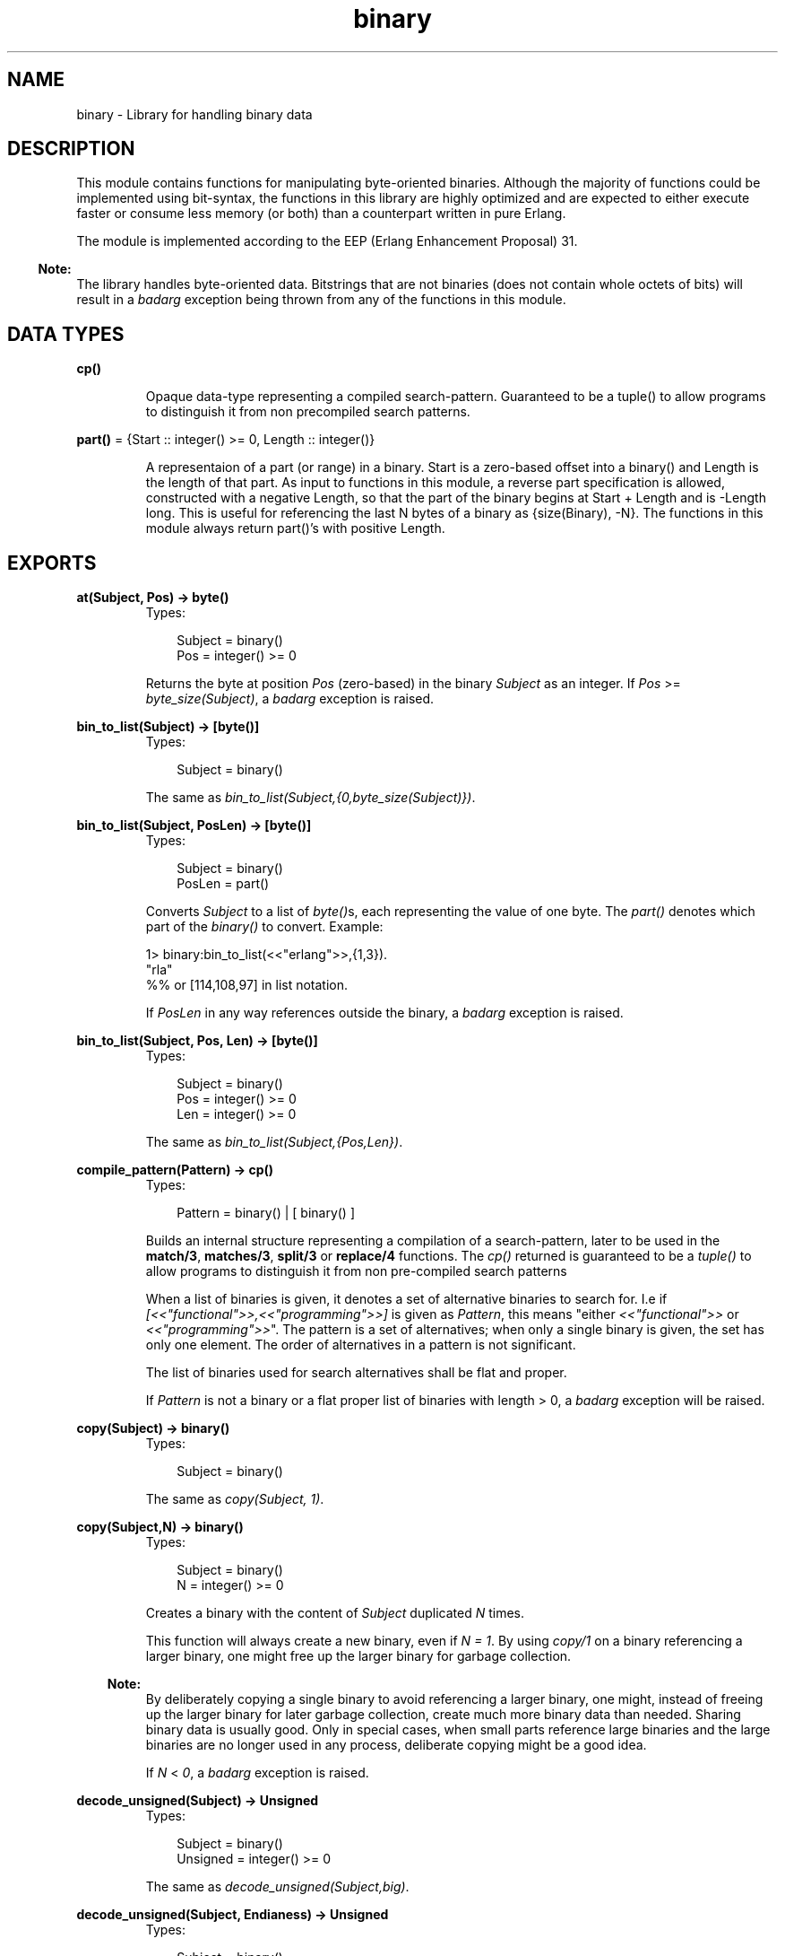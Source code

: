 .TH binary 3 "stdlib 1.17.5" "Ericsson AB" "Erlang Module Definition"
.SH NAME
binary \- Library for handling binary data
.SH DESCRIPTION
.LP
This module contains functions for manipulating byte-oriented binaries\&. Although the majority of functions could be implemented using bit-syntax, the functions in this library are highly optimized and are expected to either execute faster or consume less memory (or both) than a counterpart written in pure Erlang\&.
.LP
The module is implemented according to the EEP (Erlang Enhancement Proposal) 31\&.
.LP

.RS -4
.B
Note:
.RE
The library handles byte-oriented data\&. Bitstrings that are not binaries (does not contain whole octets of bits) will result in a \fIbadarg\fR\& exception being thrown from any of the functions in this module\&.

.SH DATA TYPES
.nf

\fBcp()\fR\&
.br
.fi
.RS
.LP
Opaque data-type representing a compiled search-pattern\&. Guaranteed to be a tuple() to allow programs to distinguish it from non precompiled search patterns\&.
.RE
.nf

\fBpart()\fR\& = {Start :: integer() >= 0, Length :: integer()}
.br
.fi
.RS
.LP
A representaion of a part (or range) in a binary\&. Start is a zero-based offset into a binary() and Length is the length of that part\&. As input to functions in this module, a reverse part specification is allowed, constructed with a negative Length, so that the part of the binary begins at Start + Length and is -Length long\&. This is useful for referencing the last N bytes of a binary as {size(Binary), -N}\&. The functions in this module always return part()\&'s with positive Length\&.
.RE
.SH EXPORTS
.LP
.B
at(Subject, Pos) -> byte()
.br
.RS
.TP 3
Types:

Subject = binary()
.br
Pos = integer() >= 0
.br
.RE
.RS
.LP
Returns the byte at position \fIPos\fR\& (zero-based) in the binary \fISubject\fR\& as an integer\&. If \fIPos\fR\& >= \fIbyte_size(Subject)\fR\&, a \fIbadarg\fR\& exception is raised\&.
.RE
.LP
.B
bin_to_list(Subject) -> [byte()]
.br
.RS
.TP 3
Types:

Subject = binary()
.br
.RE
.RS
.LP
The same as \fIbin_to_list(Subject,{0,byte_size(Subject)})\fR\&\&.
.RE
.LP
.B
bin_to_list(Subject, PosLen) -> [byte()]
.br
.RS
.TP 3
Types:

Subject = binary()
.br
PosLen = part()
.br
.RE
.RS
.LP
Converts \fISubject\fR\& to a list of \fIbyte()\fR\&s, each representing the value of one byte\&. The \fIpart()\fR\& denotes which part of the \fIbinary()\fR\& to convert\&. Example:
.LP
.nf

1> binary:bin_to_list(<<"erlang">>,{1,3}).
"rla"
%% or [114,108,97] in list notation.

.fi
.LP
If \fIPosLen\fR\& in any way references outside the binary, a \fIbadarg\fR\& exception is raised\&.
.RE
.LP
.B
bin_to_list(Subject, Pos, Len) -> [byte()]
.br
.RS
.TP 3
Types:

Subject = binary()
.br
Pos = integer() >= 0
.br
Len = integer() >= 0
.br
.RE
.RS
.LP
The same as\fI bin_to_list(Subject,{Pos,Len})\fR\&\&.
.RE
.LP
.B
compile_pattern(Pattern) -> cp()
.br
.RS
.TP 3
Types:

Pattern = binary() | [ binary() ]
.br
.RE
.RS
.LP
Builds an internal structure representing a compilation of a search-pattern, later to be used in the \fBmatch/3\fR\&, \fBmatches/3\fR\&, \fBsplit/3\fR\& or \fBreplace/4\fR\& functions\&. The \fIcp()\fR\& returned is guaranteed to be a \fItuple()\fR\& to allow programs to distinguish it from non pre-compiled search patterns
.LP
When a list of binaries is given, it denotes a set of alternative binaries to search for\&. I\&.e if \fI[<<"functional">>,<<"programming">>]\fR\& is given as \fIPattern\fR\&, this means "either \fI<<"functional">>\fR\& or \fI<<"programming">>\fR\&"\&. The pattern is a set of alternatives; when only a single binary is given, the set has only one element\&. The order of alternatives in a pattern is not significant\&.
.LP
The list of binaries used for search alternatives shall be flat and proper\&.
.LP
If \fIPattern\fR\& is not a binary or a flat proper list of binaries with length > 0, a \fIbadarg\fR\& exception will be raised\&.
.RE
.LP
.B
copy(Subject) -> binary()
.br
.RS
.TP 3
Types:

Subject = binary()
.br
.RE
.RS
.LP
The same as \fIcopy(Subject, 1)\fR\&\&.
.RE
.LP
.B
copy(Subject,N) -> binary()
.br
.RS
.TP 3
Types:

Subject = binary()
.br
N = integer() >= 0
.br
.RE
.RS
.LP
Creates a binary with the content of \fISubject\fR\& duplicated \fIN\fR\& times\&.
.LP
This function will always create a new binary, even if \fIN = 1\fR\&\&. By using \fIcopy/1\fR\& on a binary referencing a larger binary, one might free up the larger binary for garbage collection\&.
.LP

.RS -4
.B
Note:
.RE
By deliberately copying a single binary to avoid referencing a larger binary, one might, instead of freeing up the larger binary for later garbage collection, create much more binary data than needed\&. Sharing binary data is usually good\&. Only in special cases, when small parts reference large binaries and the large binaries are no longer used in any process, deliberate copying might be a good idea\&.

.LP
If \fIN\fR\& < \fI0\fR\&, a \fIbadarg\fR\& exception is raised\&.
.RE
.LP
.B
decode_unsigned(Subject) -> Unsigned
.br
.RS
.TP 3
Types:

Subject = binary()
.br
Unsigned = integer() >= 0
.br
.RE
.RS
.LP
The same as \fIdecode_unsigned(Subject,big)\fR\&\&.
.RE
.LP
.B
decode_unsigned(Subject, Endianess) -> Unsigned
.br
.RS
.TP 3
Types:

Subject = binary()
.br
Endianess = big | little
.br
Unsigned = integer() >= 0
.br
.RE
.RS
.LP
Converts the binary digit representation, in big or little endian, of a positive integer in \fISubject\fR\& to an Erlang \fIinteger()\fR\&\&.
.LP
Example:
.LP
.nf

1> binary:decode_unsigned(<<169,138,199>>,big).
11111111
      
.fi
.RE
.LP
.B
encode_unsigned(Unsigned) -> binary()
.br
.RS
.TP 3
Types:

Unsigned = integer() >= 0
.br
.RE
.RS
.LP
The same as \fIencode_unsigned(Unsigned,big)\fR\&\&.
.RE
.LP
.B
encode_unsigned(Unsigned,Endianess) -> binary()
.br
.RS
.TP 3
Types:

Unsigned = integer() >= 0
.br
Endianess = big | little
.br
.RE
.RS
.LP
Converts a positive integer to the smallest possible representation in a binary digit representation, either big or little endian\&.
.LP
Example:
.LP
.nf

1> binary:encode_unsigned(11111111,big).
<<169,138,199>>
      
.fi
.RE
.LP
.B
first(Subject) -> byte()
.br
.RS
.TP 3
Types:

Subject = binary()
.br
.RE
.RS
.LP
Returns the first byte of the binary \fISubject\fR\& as an integer\&. If the size of \fISubject\fR\& is zero, a \fIbadarg\fR\& exception is raised\&.
.RE
.LP
.B
last(Subject) -> byte()
.br
.RS
.TP 3
Types:

Subject = binary()
.br
.RE
.RS
.LP
Returns the last byte of the binary \fISubject\fR\& as an integer\&. If the size of \fISubject\fR\& is zero, a \fIbadarg\fR\& exception is raised\&.
.RE
.LP
.B
list_to_bin(ByteList) -> binary()
.br
.RS
.TP 3
Types:

ByteList = iodata() (see module erlang)
.br
.RE
.RS
.LP
Works exactly as \fIerlang:list_to_binary/1\fR\&, added for completeness\&.
.RE
.LP
.B
longest_common_prefix(Binaries) -> integer() >= 0
.br
.RS
.TP 3
Types:

Binaries = [ binary() ]
.br
.RE
.RS
.LP
Returns the length of the longest common prefix of the binaries in the list \fIBinaries\fR\&\&. Example:
.LP
.nf

1> binary:longest_common_prefix([<<"erlang">>,<<"ergonomy">>]).
2
2> binary:longest_common_prefix([<<"erlang">>,<<"perl">>]).
0

.fi
.LP
If \fIBinaries\fR\& is not a flat list of binaries, a \fIbadarg\fR\& exception is raised\&.
.RE
.LP
.B
longest_common_suffix(Binaries) -> integer() >= 0
.br
.RS
.TP 3
Types:

Binaries = [ binary() ]
.br
.RE
.RS
.LP
Returns the length of the longest common suffix of the binaries in the list \fIBinaries\fR\&\&. Example:
.LP
.nf

1> binary:longest_common_suffix([<<"erlang">>,<<"fang">>]).
3
2> binary:longest_common_suffix([<<"erlang">>,<<"perl">>]).
0

.fi
.LP
If \fIBinaries\fR\& is not a flat list of binaries, a \fIbadarg\fR\& exception is raised\&.
.RE
.LP
.B
match(Subject, Pattern) -> Found | \fInomatch\fR\&
.br
.RS
.TP 3
Types:

Subject = binary()
.br
Pattern = binary() | [ binary() ] | cp()
.br
Found = part()
.br
.RE
.RS
.LP
The same as \fImatch(Subject, Pattern, [])\fR\&\&.
.RE
.LP
.B
match(Subject,Pattern,Options) -> Found | \fInomatch\fR\&
.br
.RS
.TP 3
Types:

Subject = binary()
.br
Pattern = binary() | [ binary() ] | cp()
.br
Found = part()
.br
Options = [ Option ]
.br
Option = {scope, part()}
.br
.RE
.RS
.LP
Searches for the first occurrence of \fIPattern\fR\& in \fISubject\fR\& and returns the position and length\&.
.LP
The function will return \fI{Pos,Length}\fR\& for the binary in \fIPattern\fR\& starting at the lowest position in \fISubject\fR\&, Example:
.LP
.nf

1> binary:match(<<"abcde">>, [<<"bcde">>,<<"cd">>],[]).
{1,4}

.fi
.LP
Even though \fI<<"cd">>\fR\& ends before \fI<<"bcde">>\fR\&, \fI<<"bcde">>\fR\& begins first and is therefore the first match\&. If two overlapping matches begin at the same position, the longest is returned\&.
.LP
Summary of the options:
.RS 2
.TP 2
.B
{scope, {Start, Length}}:
Only the given part is searched\&. Return values still have offsets from the beginning of \fISubject\fR\&\&. A negative \fILength\fR\& is allowed as described in the \fITYPES\fR\& section of this manual\&.
.RE
.LP
If none of the strings in \fIPattern\fR\& is found, the atom \fInomatch\fR\& is returned\&.
.LP
For a description of \fIPattern\fR\&, see \fBcompile_pattern/1\fR\&\&.
.LP
If \fI{scope, {Start,Length}}\fR\& is given in the options such that \fIStart\fR\& is larger than the size of \fISubject\fR\&, \fIStart + Length\fR\& is less than zero or \fIStart + Length\fR\& is larger than the size of \fISubject\fR\&, a \fIbadarg\fR\& exception is raised\&.
.RE
.LP
.B
matches(Subject, Pattern) -> Found
.br
.RS
.TP 3
Types:

Subject = binary()
.br
Pattern = binary() | [ binary() ] | cp()
.br
Found = [ part() ] | []
.br
.RE
.RS
.LP
The same as \fImatches(Subject, Pattern, [])\fR\&\&.
.RE
.LP
.B
matches(Subject,Pattern,Options) -> Found
.br
.RS
.TP 3
Types:

Subject = binary()
.br
Pattern = binary() | [ binary() ] | cp()
.br
Found = [ part() ] | []
.br
Options = [ Option ]
.br
Option = {scope, part()}
.br
.RE
.RS
.LP
Works like match, but the \fISubject\fR\& is searched until exhausted and a list of all non-overlapping parts matching \fIPattern\fR\& is returned (in order)\&.
.LP
The first and longest match is preferred to a shorter, which is illustrated by the following example:
.LP
.nf

1> binary:matches(<<"abcde">>,
                  [<<"bcde">>,<<"bc">>>,<<"de">>],[]).
[{1,4}]

.fi
.LP
The result shows that <<"bcde">> is selected instead of the shorter match <<"bc">> (which would have given raise to one more match,<<"de">>)\&. This corresponds to the behavior of posix regular expressions (and programs like awk), but is not consistent with alternative matches in re (and Perl), where instead lexical ordering in the search pattern selects which string matches\&.
.LP
If none of the strings in pattern is found, an empty list is returned\&.
.LP
For a description of \fIPattern\fR\&, see \fBcompile_pattern/1\fR\& and for a description of available options, see \fBmatch/3\fR\&\&.
.LP
If \fI{scope, {Start,Length}}\fR\& is given in the options such that \fIStart\fR\& is larger than the size of \fISubject\fR\&, \fIStart + Length\fR\& is less than zero or \fIStart + Length\fR\& is larger than the size of \fISubject\fR\&, a \fIbadarg\fR\& exception is raised\&.
.RE
.LP
.B
part(Subject, PosLen) -> binary()
.br
.RS
.TP 3
Types:

Subject = binary()
.br
PosLen = part()
.br
.RE
.RS
.LP
Extracts the part of the binary \fISubject\fR\& described by \fIPosLen\fR\&\&.
.LP
Negative length can be used to extract bytes at the end of a binary:
.LP
.nf

1> Bin = <<1,2,3,4,5,6,7,8,9,10>>.
2> binary:part(Bin,{byte_size(Bin), -5}).
<<6,7,8,9,10>>

.fi
.LP

.RS -4
.B
Note:
.RE
\fBpart/2\fR\&and \fBpart/3\fR\& are also available in the \fIerlang\fR\& module under the names \fIbinary_part/2\fR\& and \fIbinary_part/3\fR\&\&. Those BIFs are allowed in guard tests\&.

.LP
If \fIPosLen\fR\& in any way references outside the binary, a \fIbadarg\fR\& exception is raised\&.
.RE
.LP
.B
part(Subject, Pos, Len) -> binary()
.br
.RS
.TP 3
Types:

Subject = binary()
.br
Pos = integer() >= 0
.br
Len = integer() >= 0
.br
.RE
.RS
.LP
The same as \fIpart(Subject, {Pos, Len})\fR\&\&.
.RE
.LP
.B
referenced_byte_size(binary()) -> integer() >= 0
.br
.RS
.LP
If a binary references a larger binary (often described as being a sub-binary), it can be useful to get the size of the actual referenced binary\&. This function can be used in a program to trigger the use of \fIcopy/1\fR\&\&. By copying a binary, one might dereference the original, possibly large, binary which a smaller binary is a reference to\&.
.LP
Example:
.LP
.nf

store(Binary, GBSet) ->
  NewBin =
      case binary:referenced_byte_size(Binary) of
          Large when Large > 2 * byte_size(Binary) ->
             binary:copy(Binary);
          _ ->
             Binary
      end,
  gb_sets:insert(NewBin,GBSet).
      
.fi
.LP
In this example, we chose to copy the binary content before inserting it in the \fIgb_set()\fR\& if it references a binary more than twice the size of the data we\&'re going to keep\&. Of course different rules for when copying will apply to different programs\&.
.LP
Binary sharing will occur whenever binaries are taken apart, this is the fundamental reason why binaries are fast, decomposition can always be done with O(1) complexity\&. In rare circumstances this data sharing is however undesirable, why this function together with \fIcopy/1\fR\& might be useful when optimizing for memory use\&.
.LP
Example of binary sharing:
.LP
.nf

1> A = binary:copy(<<1>>,100).
<<1,1,1,1,1 ...
2> byte_size(A).
100
3> binary:referenced_byte_size(A)
100
4> <<_:10/binary,B:10/binary,_/binary>> = A.
<<1,1,1,1,1 ...
5> byte_size(B).
10
6> binary:referenced_byte_size(B)
100
      
.fi
.LP

.RS -4
.B
Note:
.RE
Binary data is shared among processes\&. If another process still references the larger binary, copying the part this process uses only consumes more memory and will not free up the larger binary for garbage collection\&. Use this kind of intrusive functions with extreme care, and only if a real problem is detected\&.

.RE
.LP
.nf

.B
replace(Subject, Pattern, Replacement) -> Result
.br
.fi
.br
.RS
.TP 3
Types:

Subject = binary()
.br
Pattern = binary() | [binary()] | \fBcp()\fR\&
.br
Replacement = Result = binary()
.br
.RE
.RS
.LP
The same as \fIreplace(Subject,Pattern,Replacement,[])\fR\&\&.
.RE
.LP
.nf

.B
replace(Subject, Pattern, Replacement, Options) -> Result
.br
.fi
.br
.RS
.TP 3
Types:

Subject = binary()
.br
Pattern = binary() | [binary()] | \fBcp()\fR\&
.br
Replacement = binary()
.br
Options = [Option]
.br
Option = global | {scope, \fBpart()\fR\&} | {insert_replaced, InsPos}
.br
InsPos = OnePos | [OnePos]
.br
OnePos = integer() >= 0
.br
An integer() =< byte_size(Replacement) 
.br
Result = binary()
.br
.RE
.RS
.LP
Constructs a new binary by replacing the parts in \fISubject\fR\& matching \fIPattern\fR\& with the content of \fIReplacement\fR\&\&.
.LP
If the matching sub-part of \fISubject\fR\& giving raise to the replacement is to be inserted in the result, the option \fI{insert_replaced, InsPos}\fR\& will insert the matching part into \fIReplacement\fR\& at the given position (or positions) before actually inserting \fIReplacement\fR\& into the \fISubject\fR\&\&. Example:
.LP
.nf

1> binary:replace(<<"abcde">>,<<"b">>,<<"[]">>,[{insert_replaced,1}]).
<<"a[b]cde">>
2> binary:replace(<<"abcde">>,[<<"b">>,<<"d">>],<<"[]">>,
                 [global,{insert_replaced,1}]).
<<"a[b]c[d]e">>
3> binary:replace(<<"abcde">>,[<<"b">>,<<"d">>],<<"[]">>,
                 [global,{insert_replaced,[1,1]}]).
<<"a[bb]c[dd]e">>
4> binary:replace(<<"abcde">>,[<<"b">>,<<"d">>],<<"[-]">>,
                 [global,{insert_replaced,[1,2]}]).
<<"a[b-b]c[d-d]e">>

.fi
.LP
If any position given in \fIInsPos\fR\& is greater than the size of the replacement binary, a \fIbadarg\fR\& exception is raised\&.
.LP
The options \fIglobal\fR\& and \fI{scope, part()}\fR\& work as for \fBsplit/3\fR\&\&. The return type is always a \fIbinary()\fR\&\&.
.LP
For a description of \fIPattern\fR\&, see \fBcompile_pattern/1\fR\&\&.
.RE
.LP
.nf

.B
split(Subject, Pattern) -> Parts
.br
.fi
.br
.RS
.TP 3
Types:

Subject = binary()
.br
Pattern = binary() | [binary()] | \fBcp()\fR\&
.br
Parts = [binary()]
.br
.RE
.RS
.LP
The same as \fIsplit(Subject, Pattern, [])\fR\&\&.
.RE
.LP
.nf

.B
split(Subject, Pattern, Options) -> Parts
.br
.fi
.br
.RS
.TP 3
Types:

Subject = binary()
.br
Pattern = binary() | [binary()] | \fBcp()\fR\&
.br
Options = [Option]
.br
Option = {scope, \fBpart()\fR\&} | trim | global
.br
Parts = [binary()]
.br
.RE
.RS
.LP
Splits \fISubject\fR\& into a list of binaries based on \fIPattern\fR\&\&. If the option global is not given, only the first occurrence of \fIPattern\fR\& in \fISubject\fR\& will give rise to a split\&.
.LP
The parts of \fIPattern\fR\& actually found in \fISubject\fR\& are not included in the result\&.
.LP
Example:
.LP
.nf

1> binary:split(<<1,255,4,0,0,0,2,3>>, [<<0,0,0>>,<<2>>],[]).
[<<1,255,4>>, <<2,3>>]
2> binary:split(<<0,1,0,0,4,255,255,9>>, [<<0,0>>, <<255,255>>],[global]).
[<<0,1>>,<<4>>,<<9>>]

.fi
.LP
Summary of options:
.RS 2
.TP 2
.B
{scope, part()}:
Works as in \fBmatch/3\fR\& and \fBmatches/3\fR\&\&. Note that this only defines the scope of the search for matching strings, it does not cut the binary before splitting\&. The bytes before and after the scope will be kept in the result\&. See example below\&.
.TP 2
.B
trim:
Removes trailing empty parts of the result (as does trim in \fIre:split/3\fR\&)
.TP 2
.B
global:
Repeats the split until the \fISubject\fR\& is exhausted\&. Conceptually the global option makes split work on the positions returned by \fBmatches/3\fR\&, while it normally works on the position returned by \fBmatch/3\fR\&\&.
.RE
.LP
Example of the difference between a scope and taking the binary apart before splitting:
.LP
.nf

1> binary:split(<<"banana">>,[<<"a">>],[{scope,{2,3}}]).
[<<"ban">>,<<"na">>]
2> binary:split(binary:part(<<"banana">>,{2,3}),[<<"a">>],[]).
[<<"n">>,<<"n">>]

.fi
.LP
The return type is always a list of binaries that are all referencing \fISubject\fR\&\&. This means that the data in \fISubject\fR\& is not actually copied to new binaries and that \fISubject\fR\& cannot be garbage collected until the results of the split are no longer referenced\&.
.LP
For a description of \fIPattern\fR\&, see \fBcompile_pattern/1\fR\&\&.
.RE